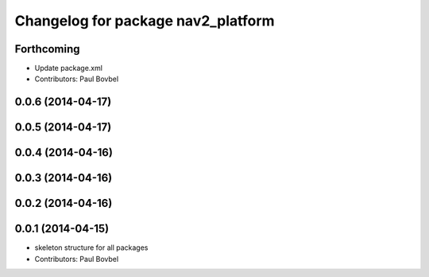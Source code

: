 ^^^^^^^^^^^^^^^^^^^^^^^^^^^^^^^^^^^
Changelog for package nav2_platform
^^^^^^^^^^^^^^^^^^^^^^^^^^^^^^^^^^^

Forthcoming
-----------
* Update package.xml
* Contributors: Paul Bovbel

0.0.6 (2014-04-17)
------------------

0.0.5 (2014-04-17)
------------------

0.0.4 (2014-04-16)
------------------

0.0.3 (2014-04-16)
------------------

0.0.2 (2014-04-16)
------------------

0.0.1 (2014-04-15)
------------------
* skeleton structure for all packages
* Contributors: Paul Bovbel